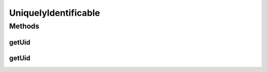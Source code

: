 .. java:import:: org.cloudbus.cloudsim.brokers DatacenterBroker

UniquelyIdentificable
=====================

.. java:package:: org.cloudbus.cloudsim.core
   :noindex:

.. java:type:: public interface UniquelyIdentificable extends Identificable

   An interface for objects that have an Unique Identifier (UID) that is compounded by a \ :java:ref:`DatacenterBroker`\  ID and the object ID.

   :author: Manoel Campos da Silva Filho

Methods
-------
getUid
^^^^^^

.. java:method:: static String getUid(int brokerId, int id)
   :outertype: UniquelyIdentificable

   Generates an Unique Identifier (UID).

   :param brokerId: the id of the \ :java:ref:`DatacenterBroker`\  (user)
   :param id: the object id
   :return: the generated UID

getUid
^^^^^^

.. java:method::  String getUid()
   :outertype: UniquelyIdentificable

   Gets the Unique Identifier (UID) for the VM, that is compounded by the id of a \ :java:ref:`DatacenterBroker`\  (representing the User) and the object id.

